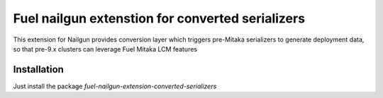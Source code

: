 Fuel nailgun extenstion for converted serializers
=================================================

This extension for Nailgun provides conversion layer which triggers pre-Mitaka
serializers to generate deployment data, so that pre-9.x clusters can leverage
Fuel Mitaka LCM features

Installation
-----------
Just install the package `fuel-nailgun-extension-converted-serializers`
